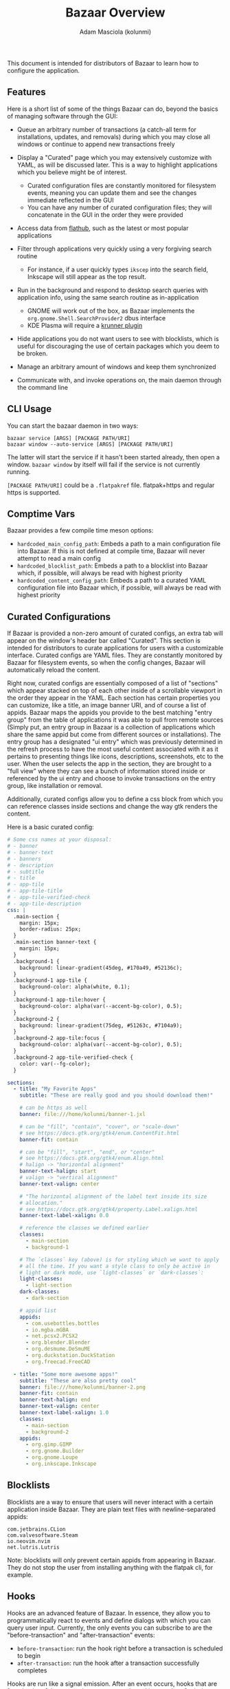 #+title: Bazaar Overview
#+author: Adam Masciola (kolunmi)

This document is intended for distributors of Bazaar to learn how to
configure the application.

** Features
Here is a short list of some of the things Bazaar can do, beyond the
basics of managing software through the GUI:

- Queue an arbitrary number of transactions (a catch-all term for
  installations, updates, and removals) during which you may close all
  windows or continue to append new transactions freely

- Display a "Curated" page which you may extensively customize with
  YAML, as will be discussed later. This is a way to highlight
  applications which you believe might be of interest.
  - Curated configuration files are constantly monitored for
    filesystem events, meaning you can update them and see the changes
    immediate reflected in the GUI
  - You can have any number of curated configuration files; they will
    concatenate in the GUI in the order they were provided

- Access data from [[https://flathub.org/][flathub]], such as the latest or most popular
  applications

- Filter through applications very quickly using a very forgiving
  search routine
  - For instance, if a user quickly types =ikscep= into the search
    field, Inkscape will still appear as the top result.

- Run in the background and respond to desktop search queries with
  application info, using the same search routine as in-application
  - GNOME will work out of the box, as Bazaar implements the
    =org.gnome.Shell.SearchProvider2= dbus interface
  - KDE Plasma will require a [[https://github.com/ublue-os/krunner-bazaar][krunner plugin]]

- Hide applications you do not want users to see with blocklists,
  which is useful for discouraging the use of certain packages which
  you deem to be broken.

- Manage an arbitrary amount of windows and keep them synchronized

- Communicate with, and invoke operations on, the main daemon through
  the command line

** CLI Usage
You can start the bazaar daemon in two ways:
#+begin_example
  bazaar service [ARGS] [PACKAGE PATH/URI]
  bazaar window --auto-service [ARGS] [PACKAGE PATH/URI]
#+end_example

The latter will start the service if it hasn't been started already,
then open a window. =bazaar window= by itself will fail if the service
is not currently running.

=[PACKAGE PATH/URI]= could be a =.flatpakref= file. flatpak+https and
regular https is supported.

** Comptime Vars
Bazaar provides a few compile time meson options:

- =hardcoded_main_config_path=: Embeds a path to a main configuration
  file into Bazaar. If this is not defined at compile time, Bazaar
  will never attempt to read a main config
- =hardcoded_blocklist_path=: Embeds a path to a blocklist into Bazaar
  which, if possible, will always be read with highest priority
- =hardcoded_content_config_path=: Embeds a path to a curated YAML
  configuration file into Bazaar which, if possible, will always be
  read with highest priority

** Curated Configurations
If Bazaar is provided a non-zero amount of curated configs, an extra
tab will appear on the window's header bar called "Curated". This
section is intended for distributors to curate applications for users
with a customizable interface. Curated configs are YAML files. They
are constantly monitored by Bazaar for filesystem events, so when the
config changes, Bazaar will automatically reload the content.

Right now, curated configs are essentially composed of a list of
"sections" which appear stacked on top of each other inside of a
scrollable viewport in the order they appear in the YAML. Each section
has certain properties you can customize, like a title, an image
banner URI, and of course a list of appids. Bazaar maps the appids you
provide to the best matching "entry group" from the table of
applications it was able to pull from remote sources (Simply put, an
entry group in Bazaar is a collection of applications which share the
same appid but come from different sources or installations). The
entry group has a designated "ui entry" which was previously
determined in the refresh process to have the most useful content
associated with it as it pertains to presenting things like icons,
descriptions, screenshots, etc to the user. When the user selects the
app in the section, they are brought to a "full view" where they can
see a bunch of information stored inside or referenced by the ui entry
and choose to invoke transactions on the entry group, like
installation or removal.

Additionally, curated configs allow you to define a css block from
which you can reference classes inside sections and change the way gtk
renders the content.

Here is a basic curated config:
#+begin_src yaml
  # Some css names at your disposal:
  # - banner
  # - banner-text
  # - banners
  # - description
  # - subtitle
  # - title
  # - app-tile
  # - app-tile-title
  # - app-tile-verified-check
  # - app-tile-description
  css: |
    .main-section {
      margin: 15px;
      border-radius: 25px;
    }
    .main-section banner-text {
      margin: 15px;
    }
    .background-1 {
      background: linear-gradient(45deg, #170a49, #52136c);
    }
    .background-1 app-tile {
      background-color: alpha(white, 0.1);
    }
    .background-1 app-tile:hover {
      background-color: alpha(var(--accent-bg-color), 0.5);
    }
    .background-2 {
      background: linear-gradient(75deg, #51263c, #7104a9);
    }
    .background-2 app-tile:focus {
      background-color: alpha(var(--accent-bg-color), 0.5);
    }
    .background-2 app-tile-verified-check {
      color: var(--fg-color);
    }

  sections:
    - title: "My Favorite Apps"
      subtitle: "These are really good and you should download them!"
      
      # can be https as well
      banner: file:///home/kolunmi/banner-1.jxl
      
      # can be "fill", "contain", "cover", or "scale-down"
      # see https://docs.gtk.org/gtk4/enum.ContentFit.html
      banner-fit: contain
      
      # can be "fill", "start", "end", or "center"
      # see https://docs.gtk.org/gtk4/enum.Align.html
      # halign -> "horizontal alignment"
      banner-text-halign: start
      # valign -> "vertical alignment"
      banner-text-valign: center

      # "The horizontal alignment of the label text inside its size
      # allocation."
      # see https://docs.gtk.org/gtk4/property.Label.xalign.html
      banner-text-label-xalign: 0.0

      # reference the classes we defined earlier
      classes:
        - main-section
        - background-1

      # The `classes` key (above) is for styling which we want to apply
      # all the time. If you want a style class to only be active in
      # light or dark mode, use `light-classes` or `dark-classes`:
      light-classes:
        - light-section
      dark-classes:
        - dark-section

      # appid list
      appids:
        - com.usebottles.bottles
        - io.mgba.mGBA
        - net.pcsx2.PCSX2
        - org.blender.Blender
        - org.desmume.DeSmuME
        - org.duckstation.DuckStation
        - org.freecad.FreeCAD
        
    - title: "Some more awesome apps!"
      subtitle: "These are also pretty cool"
      banner: file:///home/kolunmi/banner-2.png
      banner-fit: contain
      banner-text-halign: end
      banner-text-valign: center
      banner-text-label-xalign: 1.0
      classes:
        - main-section
        - background-2
      appids:
        - org.gimp.GIMP
        - org.gnome.Builder
        - org.gnome.Loupe
        - org.inkscape.Inkscape
#+end_src

** Blocklists
Blocklists are a way to ensure that users will never interact with a
certain application inside Bazaar. They are plain text files with
newline-separated appids:
#+begin_example
com.jetbrains.CLion
com.valvesoftware.Steam
io.neovim.nvim
net.lutris.Lutris
#+end_example

Note: blocklists will only prevent certain appids from appearing in
Bazaar. They do not stop the user from installing anything with the
flatpak cli, for example.

** Hooks
Hooks are an advanced feature of Bazaar. In essence, they allow you to
programmatically react to events and define dialogs with which you can
query user input. Currently, the only events you can subscribe to are
the "before-transaction" and "after-transaction" events:

- =before-transaction=: run the hook right before a transaction is
  scheduled to begin
- =after-transaction=: run the hook after a transaction successfully
  completes

Hooks are run like a signal emission. After an event occurs, hooks
that are found to be of the appropriate type are evaluated in an order
of priority. Higher priority hooks have the ability to stop the
emission from propagating further downwards. In the case of some
events, like "before-transaction", a hook can also hint to Bazaar some
action to take, in this case whether the transaction should be
aborted.

A shell snippet which is defined by you is evaluated with =/bin/sh -c=
multiple times over the course of a hook's execution. An invocation of
the shell snippet is referred to as a "stage". Your shell snippet
(which of course could just invoke another script written in whatever
language you prefer) will be provided a number of environment
variables which together will describe the current stage. Your snippet
must react accordingly by printing a response to stdout, which Bazaar
will read back.

This opens up a lot of possibilities for customization; here are a few
examples:

- You would like a certain appid to be added to steam after the user
  installs it, so you register a hook on "after-transaction" to query
  the user's permission with a custom dialog. If they confirm, your
  script will go forward with the task of setting up a steam shortcut.
- You would like to prevent users from installing a certain appid, as
  some other method of installation, such as a system package, would
  provide a superior experience. A blocklist could achieve this, but
  you don't like the idea of hiding anything from the user. A hook
  subscribed to the "before-transaction" event could issue a warning
  and ask for extra confirmation. If the user decides to listen to the
  warning, you can signal to Bazaar that the transaction should be
  aborted.

Here is an overview of the environment variables the shell snippet
will receive:

- =BAZAAR_HOOK_INITIATED_UNIX_STAMP=: the unix timestamp in seconds at
  which this hook was first invoked (the number of seconds that have
  elapsed since 1970-01-01 00:00:00 UTC)
- =BAZAAR_HOOK_INITIATED_UNIX_STAMP_USEC=: the unix timestamp in
  microseconds at which this hook was first invoked (the number of
  microseconds that have elapsed since 1970-01-01 00:00:00 UTC)
- =BAZAAR_HOOK_STAGE_IDX=: the number of stages this hook has run so
  far
- =BAZAAR_HOOK_ID=: the value of the "id" mapping
- =BAZAAR_HOOK_TYPE=: the value of the "when" mapping
- =BAZAAR_HOOK_WAS_ABORTED=: "true" if a dialog aborted the hook
- =BAZAAR_HOOK_DIALOG_ID=: if applicable, the id of the current dialog
- =BAZAAR_HOOK_DIALOG_RESPONSE_ID=: if applicable, the user response
  given through the current dialog
- =BAZAAR_TS_APPID=: if applicable, the appid of the entry Bazaar is
  currently dealing with
- =BAZAAR_TS_TYPE=: if applicable, the type of transaction being
  run. Can be "install", "update", or "removal".
- =BAZAAR_HOOK_STAGE=: the stage at which the hook is running. This
  will indicate what the shell body is instructed to do at this
  time. The shell body must respond by outputting to stdout with a
  valid answer; the structure of a valid answer will depend on the
  stage, and if the structure is not valid the hook will be
  abandoned. The shell body might be run multiple times by Bazaar over
  the course of a hook with this variable set to differing values in
  order know how to orchestrate events in the UI, so the shell body
  must be able to branch depending on the value. The value may be any
  of the following:
  - =setup=: the hook is starting. Respond with "ok" to continue the
    execution of this hook, or "pass" to skip it and move on to the
    next registered hook
  - =setup-dialog= Bazaar is ready to ask the user a question with one
    of the dialogs you've defined inside the "dialogs"
    mapping. =BAZAAR_HOOK_DIALOG_ID= will tell you which one. Respond
    with "ok" to spawn the dialog, or "pass" to skip the dialog.
  - =teardown-dialog= Bazaar has received input from the user after
    asking them a question with one of the dialogs you've defined
    inside the "dialogs" mapping.  =BAZAAR_HOOK_DIALOG_ID= will tell
    you which one. =BAZAAR_HOOK_DIALOG_RESPONSE_ID= will tell you the
    response the user chose. Respond with "ok" to continue, or "abort"
    to stop the execution of this hook.
  - =catch= One of your dialogs has aborted. This is your chance to
    handle the error. Respond with "recover" to continue, or "abort"
    to confirm that the execution of this hook should indeed skip to
    the teardown stage.
  - =action= Everything so far has gone according to plan, so it is
    time to take whatever external action this hook exists for. Bazaar
    requires no response at this time.
  - =teardown= The hook is cleaning up. Respond with "continue" to
    propagate the signal emission to lower priority hooks, or "stop"
    to indicate the emission should stop. Alternatively, if this hook
    type should hint to Bazaar an action to take (such as the
    "before-transaction" hook), respond with "confirm" to hint that
    the action should be taken, or "deny" to prevent the action from
    being taken. Both "confirm" and "deny" imply the effect of "stop",
    and "stop" implies "confirm".

Hooks are defined in the main yaml config as indicated by the
=hardcoded_main_config_path= comptime var. Here is a basic example
demonstrating how to define a hook:
#+begin_src yaml
  hooks:
    - id: my-hook
      when: before-transaction
      dialogs:
        - id: my-dialog-1
          title: "Please confirm"
          # If true, render inline markup commands
          # see https://docs.gtk.org/Pango/pango_markup.html
          body-use-markup: true
          body: "This application is an official <a href=\"https://www.gnome.org/\">GNOME</a> app, which is <b>important</b> because..."
          # Determines which option will be assumed if the user hits the
          # escape key or otherwise cancels the dialog
          default-response-id: no
          options:
            - id: no
              string: "Don't install"
              # can be "destructive" or "suggested" or omit for no
              # styling
              style: destructive
            - id: yes
              string: "Next"
              style: suggested
        - id: my-dialog-2
          title: "Double check"
          body-use-markup: false
          body: "Here are some other considerations..."
          default-response-id: no
          options:
            - id: no
              string: "Don't install"
              style: destructive
            - id: yes
              string: "Continue with install"
              style: suggested
      shell: |
        case "$BAZAAR_HOOK_STAGE" in
            setup)
                if [ "$BAZAAR_TS_TYPE" = install ]; then
                  case "$BAZAAR_TS_APPID" in
                      org\.gnome\.*)
                          echo 'ok' ;;
                      ,*) echo 'pass' ;;
                  esac
                else
                  echo 'pass'
                fi
                ;;
            setup-dialog)
                echo 'ok'
                ;;
            teardown-dialog)
                case "$BAZAAR_HOOK_DIALOG_RESPONSE_ID" in
                    yes) echo 'ok' ;;
                    ,*) echo 'abort' ;;
                esac
                ;;
            catch)
                echo 'abort'
                ;;
            action)
                ;;
            teardown)
                [ "$BAZAAR_HOOK_WAS_ABORTED" = true ] && echo 'deny' || echo 'confirm'
                ;;
        esac

#+end_src
In this example, if this user tries to install an appid that starts
with =org.gnome.=, we present two dialogs asking for confirmation. If
they decide to select a response with an id other than =yes=, abort
the transaction.

*** More realistic example

=hardcoded_main_config_path=:
#+begin_src yaml
  hooks:
    - id: handle-jetbrains
      when: before-transaction
      dialogs:
        - id: jetbrains-warning
          title: >-
            Jetbrains IDEs are not supported in this format
          # If true, render inline markup commands in body; see
          # https://docs.gtk.org/Pango/pango_markup.html
          body-use-markup: true
          body: >-
            This is a <a href="https://www.jetbrains.com/">Jetbrains</a>
            application and is not officially supported on Flatpak. We
            recommend using the Toolbox app to manage Jetbrains IDEs.
          # Determines which option will be assumed if the user hits the
          # escape key or otherwise cancels the dialog
          default-response-id: cancel
          options:
            - id: cancel
              string: "Cancel"
            - id: goto-web
              string: "Download Jetbrains Toolbox"
              # can be "destructive" or "suggested" or omit for no
              # styling
              style: suggested
      shell: exec /absolute/path/to/bazaar-jetbrains-hook.bash
#+end_src

=/absolute/path/to/bazaar-jetbrains-hook.bash=:
#+begin_src bash
  #!/usr/bin/env bash


  handle_setup_stage() {

      # only proceed if the user is installing something
      if [ "$BAZAAR_TS_TYPE" = install ]; then
          case "$BAZAAR_TS_APPID" in
              com\.jetbrains\.*)
                  # since the appid belongs to jetbrains, we continue
                  # with the hook
                  echo 'ok'
                  ;;
              ,*)
                  # otherwise, skip this hook
                  echo 'pass'
                  ;;
          esac
      else
          echo 'pass'
      fi
      
  }


  handle_setup_dialog_stage() {

      # we don't need to do anything here right now, just let Bazaar
      # know we should continue setting up the dialog
      echo 'ok'
      
  }


  handle_teardown_dialog_stage() {

      case "$BAZAAR_HOOK_DIALOG_RESPONSE_ID" in
          goto-web)
              # if the user pressed "Download Jetbrains Toolbox",
              # continue
              echo 'ok'
              ;;
          ,*)
              # otherwise, let's not do anything
              echo 'abort'
              ;;
      esac
      
  }


  handle_catch_stage() {

      # this only happens if the `teardown-dialog` stage echoed "abort",
      # we could echo "recover" at this point to still go to the
      # `action` stage, but we have no reason to do that right now
      echo 'abort'
      
  }


  handle_action_stage() {

      # this is where we do the thing! it is important to use `nohup`
      # here so bazaar doesn't hang
      nohup xdg-open 'https://www.jetbrains.com/toolbox-app/'
      
  }


  handle_teardown_stage() {

      # Let's always prevent the user from installing Jetbrains stuff
      echo 'deny'
      
  }


  # Branch based on the stage
  case "$BAZAAR_HOOK_STAGE" in
      setup) handle_setup_stage ;;
      setup-dialog) handle_setup_dialog_stage ;;
      teardown-dialog) handle_teardown_dialog_stage ;;
      catch) handle_catch_stage ;;
      action) handle_action_stage ;;
      teardown) handle_teardown_stage ;;
  esac


  # exit successfully
  exit 0
#+end_src

